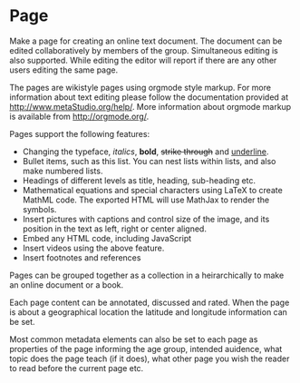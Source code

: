 
* Page

Make a page for creating an online text document. The document can be
edited collaboratively by members of the group.  Simultaneous editing
is also supported.  While editing the editor will report if there are
any other users editing the same page. 

The pages are wikistyle pages using orgmode style markup. For more
information about text editing please follow the documentation
provided at http://www.metaStudio.org/help/. More information about
orgmode markup is available from http://orgmode.org/.

Pages support the following features:

- Changing the typeface, /italics/, *bold*, +strike through+ and
  _underline_.
- Bullet items, such as this list. You can nest lists within lists,
  and also make numbered lists.
- Headings of different levels as title, heading, sub-heading etc.
- Mathematical equations and special characters using LaTeX to create
  MathML code. The exported HTML will use MathJax to render the
  symbols.
- Insert pictures with captions and control size of the image, and its
  position in the text as left, right or center aligned.
- Embed any HTML code, including JavaScript
- Insert videos using the above feature.
- Insert footnotes and references

Pages can be grouped together as a collection in a heirarchically to
make an online document or a book. 

Each page content can be annotated, discussed and rated.  When the
page is about a geographical location the latitude and longitude
information can be set. 

Most common metadata elements can also be set to each page as
properties of the page informing the age group, intended auidence,
what topic does the page teach (if it does), what other page you wish
the reader to read before the current page etc.

  
